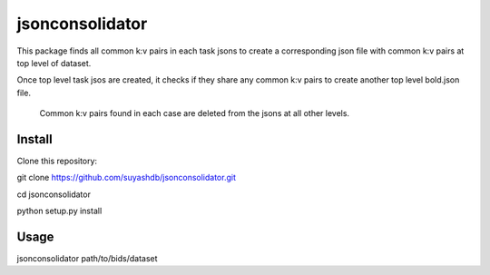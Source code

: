 jsonconsolidator
========================

This package finds all common k:v pairs in each task jsons to create a
corresponding json file with common k:v pairs at top level of dataset.

Once top level task jsos are created, it checks if they share any common k:v pairs to create another top level bold.json file.

 Common k:v pairs found in each case are deleted from the jsons at all other
 levels.

Install
-----

Clone this repository:

git clone https://github.com/suyashdb/jsonconsolidator.git

cd jsonconsolidator

python setup.py install

Usage
-----

jsonconsolidator path/to/bids/dataset

